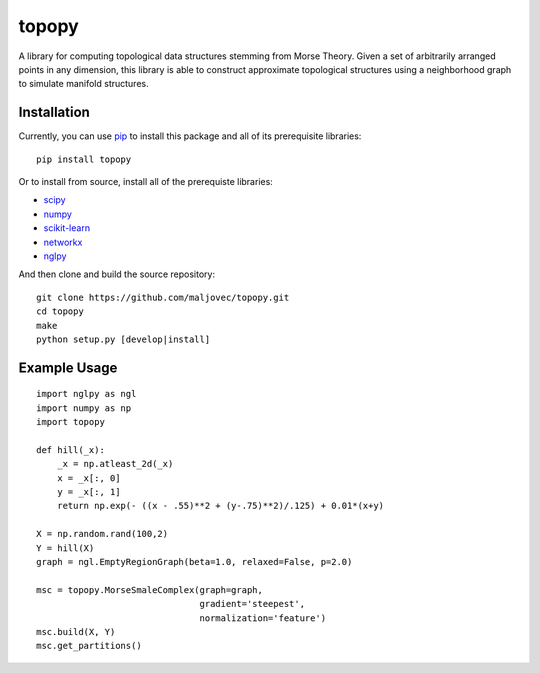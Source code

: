 topopy
======

.. badges

.. image:: https://img.shields.io/pypi/v/topopy.svg
        :target: https://pypi.python.org/pypi/topopy
        :alt: Latest Version on PyPI
.. image:: https://img.shields.io/pypi/dm/topopy.svg?label=PyPI%20downloads
        :target: https://pypi.org/project/topopy/
        :alt: PyPI downloads

.. image:: https://github.com/maljovec/topopy/actions/workflows/quality.yaml/badge.svg?branch=main
        :target: https://github.com/maljovec/topopy/actions
        :alt: Code Quality Test Results
.. image:: https://github.com/maljovec/topopy/actions/workflows/test.yaml/badge.svg?branch=main
        :target: https://github.com/maljovec/topopy/actions
        :alt: Test Suite Results

.. image:: https://www.codefactor.io/repository/github/maljovec/topopy/badge
        :target: https://www.codefactor.io/repository/github/maljovec/topopy
        :alt: CodeFactor
.. image:: https://coveralls.io/repos/github/maljovec/topopy/badge.svg?branch=main
        :target: https://coveralls.io/github/maljovec/topopy?branch=main
        :alt: Coveralls
.. image:: https://readthedocs.org/projects/topopy/badge/?version=latest
        :target: https://topopy.readthedocs.io/en/latest/?badge=latest
        :alt: ReadTheDocs
.. image:: https://pyup.io/repos/github/maljovec/topopy/shield.svg
        :target: https://pyup.io/repos/github/maljovec/topopy/
        :alt: Pyup

.. image:: https://img.shields.io/badge/code%20style-black-000000.svg
        :target: https://github.com/psf/black
        :alt: This code is formatted in black
.. image:: https://img.shields.io/badge/License-BSD_3--Clause-blue.svg
        :target: https://opensource.org/licenses/BSD-3-Clause
        :alt: BSD 3-Clause License

.. end_badges

.. logo

.. image:: docs/_static/topopy.png
    :align: center
    :alt: topopy

.. end_logo

.. introduction

A library for computing topological data structures stemming from Morse Theory. Given a set of arbitrarily arranged points in any dimension, this library is able to construct approximate topological structures using a neighborhood graph to simulate manifold structures.

.. end_introduction

.. installation

Installation
~~~~~~~~~~~~

Currently, you can use pip_ to install this package
and all of its prerequisite libraries::

    pip install topopy

.. _pip: https://pip.pypa.io/en/stable/

Or to install from source, install all of the prerequiste libraries:

* scipy_
* numpy_
* scikit-learn_
* networkx_
* nglpy_

.. _scipy: https://www.scipy.org/
.. _numpy: http://www.numpy.org/
.. _scikit-learn: http://scikit-learn.org/)
.. _networkx: https://networkx.github.io/
.. _nglpy: https://github.com/maljovec/nglpy


And then clone and build the source repository::

    git clone https://github.com/maljovec/topopy.git
    cd topopy
    make
    python setup.py [develop|install]

.. end_installation

.. usage

Example Usage
~~~~~~~~~~~~~

::

    import nglpy as ngl
    import numpy as np
    import topopy

    def hill(_x):
        _x = np.atleast_2d(_x)
        x = _x[:, 0]
        y = _x[:, 1]
        return np.exp(- ((x - .55)**2 + (y-.75)**2)/.125) + 0.01*(x+y)

    X = np.random.rand(100,2)
    Y = hill(X)
    graph = ngl.EmptyRegionGraph(beta=1.0, relaxed=False, p=2.0)

    msc = topopy.MorseSmaleComplex(graph=graph,
                                   gradient='steepest',
                                   normalization='feature')
    msc.build(X, Y)
    msc.get_partitions()

.. end_usage
